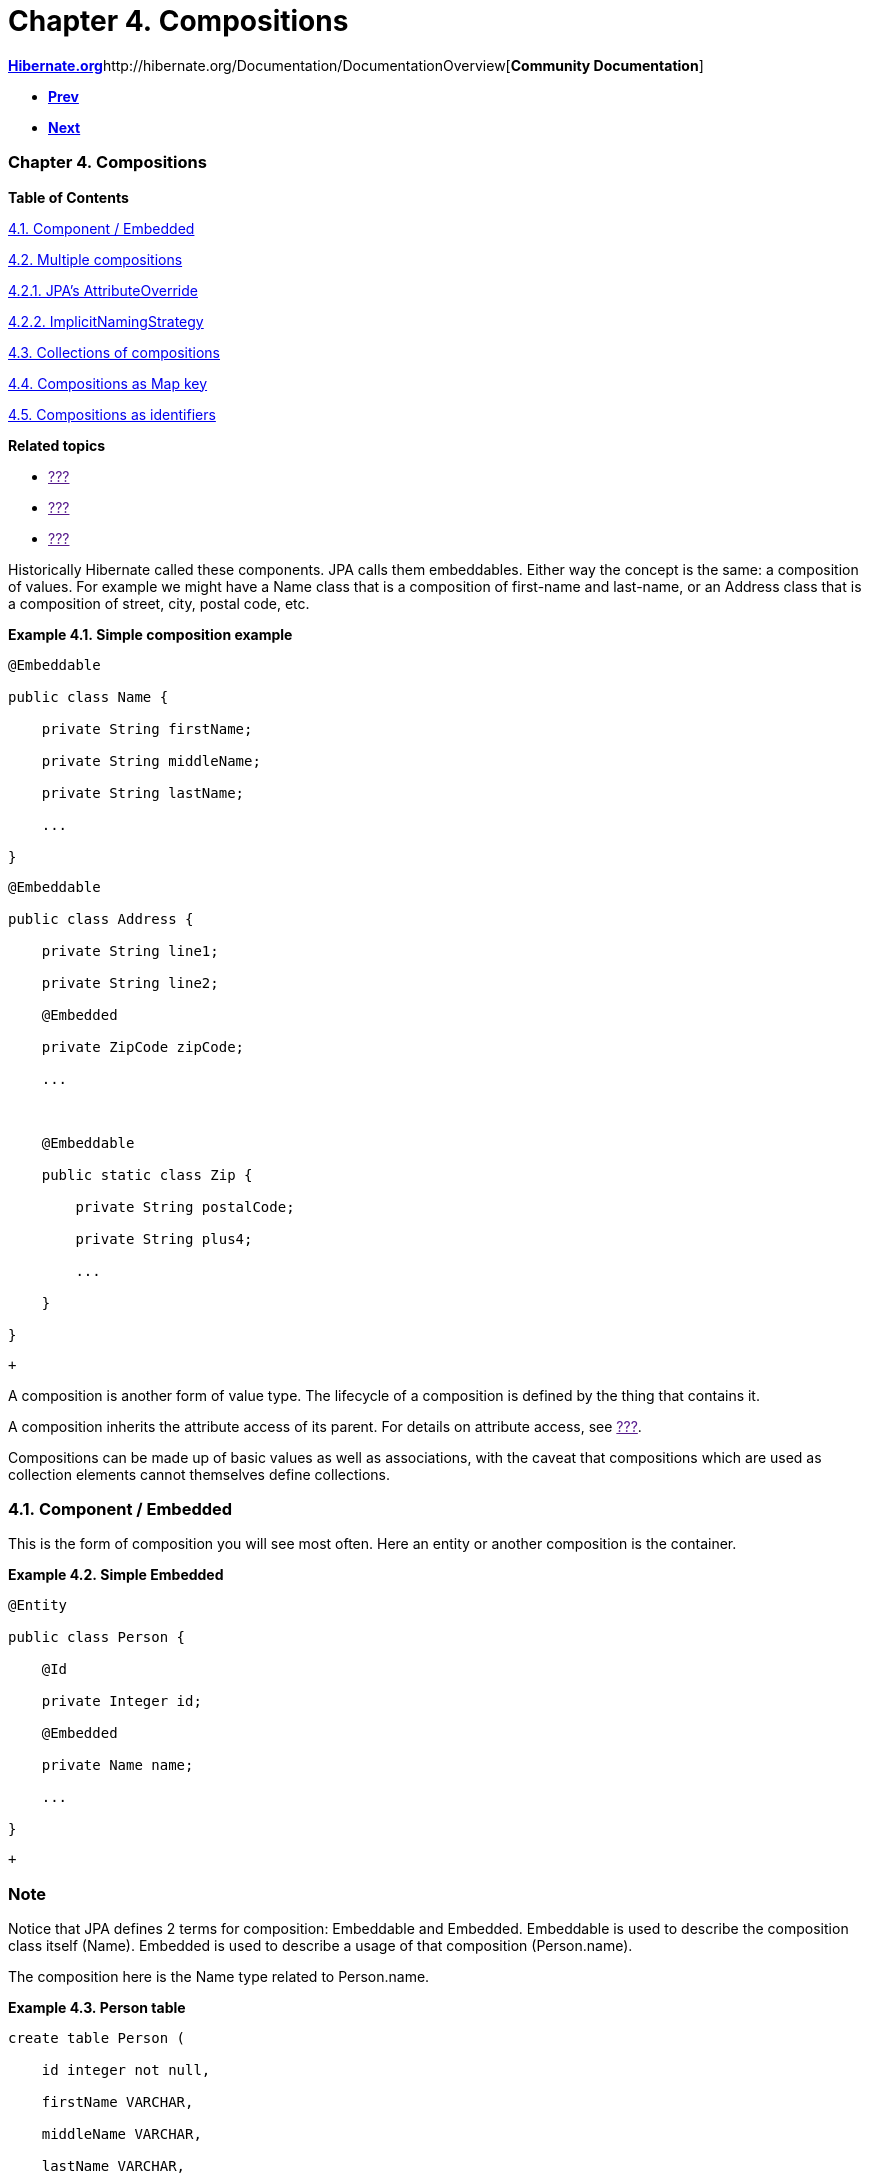 Chapter 4. Compositions
=======================

http://www.hibernate.org[*Hibernate.org*]http://hibernate.org/Documentation/DocumentationOverview[*Community
Documentation*]

* link:ch03.html[*Prev*]
* link:ch05.html[*Next*]

Chapter 4. Compositions
~~~~~~~~~~~~~~~~~~~~~~~

*Table of Contents*

link:ch04.html#d5e852[4.1. Component / Embedded]

link:ch04.html#composition-multiple[4.2. Multiple compositions]

link:ch04.html#composition-multiple-jpa[4.2.1. JPA's AttributeOverride]

link:ch04.html#composition-multiple-namingstrategy[4.2.2.
ImplicitNamingStrategy]

link:ch04.html#composition-collections[4.3. Collections of compositions]

link:ch04.html#composition-mapkey[4.4. Compositions as Map key]

link:ch04.html#composition-identifier[4.5. Compositions as identifiers]

*Related topics*

* link:[???]
* link:[???]
* link:[???]

Historically Hibernate called these components. JPA calls them
embeddables. Either way the concept is the same: a composition of
values. For example we might have a Name class that is a composition of
first-name and last-name, or an Address class that is a composition of
street, city, postal code, etc.

*Example 4.1. Simple composition example*

-------------------------------
@Embeddable
public class Name {
    private String firstName;
    private String middleName;
    private String lastName;
    ...
}
-------------------------------

-----------------------------------
@Embeddable
public class Address {
    private String line1;
    private String line2;
    @Embedded
    private ZipCode zipCode;
    ...

    @Embeddable
    public static class Zip {
        private String postalCode;
        private String plus4;
        ...
    }
}
-----------------------------------

 +

A composition is another form of value type. The lifecycle of a
composition is defined by the thing that contains it.

A composition inherits the attribute access of its parent. For details
on attribute access, see link:[???].

Compositions can be made up of basic values as well as associations,
with the caveat that compositions which are used as collection elements
cannot themselves define collections.

4.1. Component / Embedded
~~~~~~~~~~~~~~~~~~~~~~~~~

This is the form of composition you will see most often. Here an entity
or another composition is the container.

*Example 4.2. Simple Embedded*

------------------------
@Entity
public class Person {
    @Id
    private Integer id;
    @Embedded
    private Name name;
    ...
}
------------------------

 +

Note
~~~~

Notice that JPA defines 2 terms for composition: Embeddable and
Embedded. Embeddable is used to describe the composition class itself
(Name). Embedded is used to describe a usage of that composition
(Person.name).

The composition here is the Name type related to Person.name.

*Example 4.3. Person table*

-------------------------
create table Person (
    id integer not null,
    firstName VARCHAR,
    middleName VARCHAR,
    lastName VARCHAR,
    ...
)
-------------------------

 +

The composed values are mapped to the same table as the parent table.
Composition is part of good OO data modeling (idiomatic java). In fact
that table could also be mapped by the following entity instead.

*Example 4.4. Alternative to composition*

-------------------------------
@Entity
public class Person {
    @Id
    private Integer id;
    private String firstName;
    private String middleName;
    private String lastName;
    ...
}
-------------------------------

 +

The composition form is certainly more OO. And that becomes more evident
as we work with multiple compositions.

4.2. Multiple compositions
~~~~~~~~~~~~~~~~~~~~~~~~~~

*Example 4.5. Multiple compositions*

------------------------------------
@Entity
public class Contact {
    @Id
    private Integer id;
    @Embedded
    private Name name;
    @Embedded
    private Address homeAddress;
    @Embedded
    private Address mailingAddress;
    @Embedded
    private Address workAddress;
    ...
}
------------------------------------

 +

It is certainly more convenient to work with the compositions. However,
an interesting thing happens in this particular example. By default,
this mapping actually will not work as-is. The problem is in how JPA
defines implicit naming rules for columns that are part of a
composition, which say that all of the Address compositions would map to
the same implicit column names.

This occurs any time we have multiple compositions based on the same
embeddable in a given parent. We have a few options to handle this
issue.

4.2.1. JPA's AttributeOverride
^^^^^^^^^^^^^^^^^^^^^^^^^^^^^^

The JPA-defined way to handle this situation is through the use of its
AttributeOverride annotation.

*Example 4.6. JPA's AttributeOverride*

----------------------------------------------------------------------------
@Entity
public class Contact {
    @Id
    private Integer id;
    @Embedded
    private Name name;
    @Embedded
    @AttributeOverrides(
            @AttributeOverride(
                    name="line1",
                    column = @Column(name = "home_address_line1"),
            ),
            @AttributeOverride(
                    name="line2",
                    column = @Column(name = "home_address_line2")
            ),
            @AttributeOverride(
                    name="zipCode.postalCode",
                    column = @Column(name = "home_address_postal_cd")
            ),
            @AttributeOverride(
                    name="zipCode.plus4",
                    column = @Column(name = "home_address_postal_plus4")
            )
    )
    private Address homeAddress;
    @Embedded
    @AttributeOverrides(
            @AttributeOverride(
                    name="line1",
                    column = @Column(name = "mailing_address_line1"),
            ),
            @AttributeOverride(
                    name="line2",
                    column = @Column(name = "mailing_address_line2")
            ),
            @AttributeOverride(
                    name="zipCode.postalCode",
                    column = @Column(name = "mailing_address_postal_cd")
            ),
            @AttributeOverride(
                    name="zipCode.plus4",
                    column = @Column(name = "mailing_address_postal_plus4")
            )
    )
    private Address mailingAddress;
    @Embedded
    @AttributeOverrides(
            @AttributeOverride(
                    name="line1",
                    column = @Column(name = "work_address_line1"),
            ),
            @AttributeOverride(
                    name="line2",
                    column = @Column(name = "work_address_line2")
            ),
            @AttributeOverride(
                    name="zipCode.postalCode",
                    column = @Column(name = "work_address_postal_cd")
            ),
            @AttributeOverride(
                    name="zipCode.plus4",
                    column = @Column(name = "work_address_postal_plus4")
            )
    )
    private Address workAddress;
    ...
}
----------------------------------------------------------------------------

 +

Now, essentially there are no implicit column names in the Address
compositions. We have explicitly named them.

4.2.2. ImplicitNamingStrategy
^^^^^^^^^^^^^^^^^^^^^^^^^^^^^

Note
~~~~

This is a Hibernate specific feature. Users concerned with JPA provider
portability should instead prefer explicit column naming with
AttributeOverride as per
link:ch04.html#composition-multiple-jpa[Section 4.2.1, “JPA's
AttributeOverride”]

Hibernate naming strategies are covered in detail in link:[???].
However, for the purposes of this discussion, Hibernate has the
capability to interpret implicit column names in a way that is safe for
use with multiple compositions.

*Example 4.7. Enabling composition-safe implicit naming*

-----------------------------------------------------------------------------------------
MetadataSources sources = ...;
sources.addAnnotatedClass( Address.class );
sources.addAnnotatedClass( Name.class );
sources.addAnnotatedClass( Contact.class );

Metadata metadata = sources.getMetadataBuilder()
        .applyImplicitNamingStrategy( ImplicitNamingStrategyComponentPathImpl.INSTANCE )
        ...
        .build();
-----------------------------------------------------------------------------------------

 +

Now the "path" to attributes are used in the implicit column naming.

*Example 4.8. Enabling composition-safe implicit naming*

-----------------------------------------------
create table Contact(
    id integer not null,
    name_firstName VARCHAR,
    name_middleName VARCHAR,
    name_lastName VARCHAR,
    homeAddress_line1 VARCHAR,
    homeAddress_line2 VARCHAR,
    homeAddress_zipCode_postalCode VARCHAR,
    homeAddress_zipCode_plus4 VARCHAR,
    mailingAddress_line1 VARCHAR,
    mailingAddress_line2 VARCHAR,
    mailingAddress_zipCode_postalCode VARCHAR,
    mailingAddress_zipCode_plus4 VARCHAR,
    workAddress_line1 VARCHAR,
    workAddress_line2 VARCHAR,
    workAddress_zipCode_postalCode VARCHAR,
    workAddress_zipCode_plus4 VARCHAR,
    ...
)
-----------------------------------------------

 +

You could even develop your own to do special implicit naming.

4.3. Collections of compositions
~~~~~~~~~~~~~~~~~~~~~~~~~~~~~~~~

Collections of compositions are specifically value collections (as
compositions are a value type). Value collections are covered in detail
in link:ch05.html#collections-value[Section 5.2, “Collections of value
types”].

The one thing to add to the discussion of value collections in regards
to compositions is that the composition cannot, in turn, define
collections.

4.4. Compositions as Map key
~~~~~~~~~~~~~~~~~~~~~~~~~~~~

Compositions can also be used as the key values for Maps. Mapping Maps
and their keys is convered in detail in link:[???].

Again, compositions used as a Map key cannot, in turn, define
collections.

4.5. Compositions as identifiers
~~~~~~~~~~~~~~~~~~~~~~~~~~~~~~~~

Compositions can also be used as entity identifiers. This usage is
covered in detail in link:[???]

Again, compositions used as an entity identifier cannot, in turn, define
collections.

'''''

link:legalnotice.html[]

* link:ch03.html[**Prev**Chapter 3. Basic Types]
* link:#[*Up*]
* link:index.html[*Home*]
* link:ch05.html[**Next**Chapter 5. Collections]
